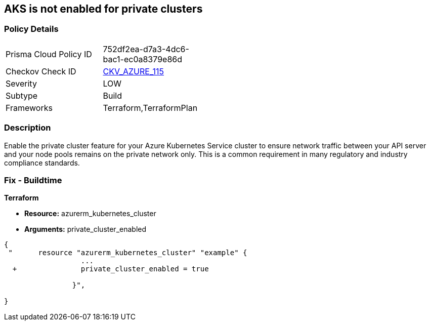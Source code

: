 == AKS is not enabled for private clusters
// Azure Kubernetes Service (AKS) disabled for private clusters


=== Policy Details 

[width=45%]
[cols="1,1"]
|=== 
|Prisma Cloud Policy ID 
| 752df2ea-d7a3-4dc6-bac1-ec0a8379e86d

|Checkov Check ID 
| https://github.com/bridgecrewio/checkov/tree/master/checkov/terraform/checks/resource/azure/AKSEnablesPrivateClusters.py[CKV_AZURE_115]

|Severity
|LOW

|Subtype
|Build

|Frameworks
|Terraform,TerraformPlan

|=== 



=== Description 


Enable the private cluster feature for your Azure Kubernetes Service cluster to ensure network traffic between your API server and your node pools remains on the private network only.
This is a common requirement in many regulatory and industry compliance standards.

=== Fix - Buildtime


*Terraform* 


* *Resource:* azurerm_kubernetes_cluster
* *Arguments:* private_cluster_enabled


[source,go]
----
{
 "      resource "azurerm_kubernetes_cluster" "example" {
                  ...
  +               private_cluster_enabled = true
                  
                }",

}
----
----
